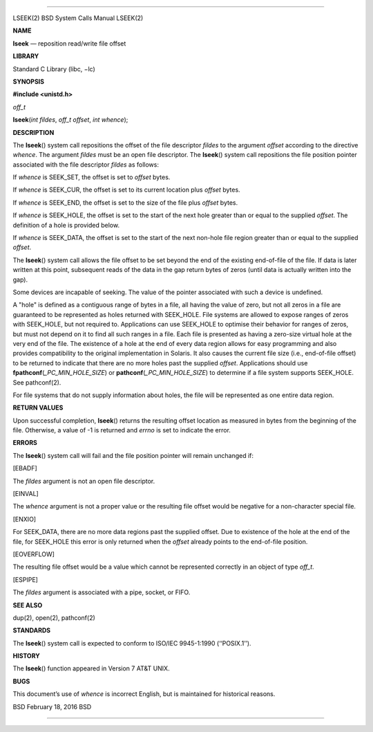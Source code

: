 --------------

LSEEK(2) BSD System Calls Manual LSEEK(2)

**NAME**

**lseek** — reposition read/write file offset

**LIBRARY**

Standard C Library (libc, −lc)

**SYNOPSIS**

**#include <unistd.h>**

*off_t*

**lseek**\ (*int fildes*, *off_t offset*, *int whence*);

**DESCRIPTION**

The **lseek**\ () system call repositions the offset of the file
descriptor *fildes* to the argument *offset* according to the directive
*whence*. The argument *fildes* must be an open file descriptor. The
**lseek**\ () system call repositions the file position pointer
associated with the file descriptor *fildes* as follows:

If *whence* is SEEK_SET, the offset is set to *offset* bytes.

If *whence* is SEEK_CUR, the offset is set to its current location plus
*offset* bytes.

If *whence* is SEEK_END, the offset is set to the size of the file plus
*offset* bytes.

If *whence* is SEEK_HOLE, the offset is set to the start of the next
hole greater than or equal to the supplied *offset*. The definition of a
hole is provided below.

If *whence* is SEEK_DATA, the offset is set to the start of the next
non-hole file region greater than or equal to the supplied *offset*.

The **lseek**\ () system call allows the file offset to be set beyond
the end of the existing end-of-file of the file. If data is later
written at this point, subsequent reads of the data in the gap return
bytes of zeros (until data is actually written into the gap).

Some devices are incapable of seeking. The value of the pointer
associated with such a device is undefined.

A "hole" is defined as a contiguous range of bytes in a file, all having
the value of zero, but not all zeros in a file are guaranteed to be
represented as holes returned with SEEK_HOLE. File systems are allowed
to expose ranges of zeros with SEEK_HOLE, but not required to.
Applications can use SEEK_HOLE to optimise their behavior for ranges of
zeros, but must not depend on it to find all such ranges in a file. Each
file is presented as having a zero-size virtual hole at the very end of
the file. The existence of a hole at the end of every data region allows
for easy programming and also provides compatibility to the original
implementation in Solaris. It also causes the current file size (i.e.,
end-of-file offset) to be returned to indicate that there are no more
holes past the supplied *offset*. Applications should use
**fpathconf**\ (*\_PC_MIN_HOLE_SIZE*) or
**pathconf**\ (*\_PC_MIN_HOLE_SIZE*) to determine if a file system
supports SEEK_HOLE. See pathconf(2).

For file systems that do not supply information about holes, the file
will be represented as one entire data region.

**RETURN VALUES**

Upon successful completion, **lseek**\ () returns the resulting offset
location as measured in bytes from the beginning of the file. Otherwise,
a value of -1 is returned and *errno* is set to indicate the error.

**ERRORS**

The **lseek**\ () system call will fail and the file position pointer
will remain unchanged if:

[EBADF]

The *fildes* argument is not an open file descriptor.

[EINVAL]

The *whence* argument is not a proper value or the resulting file offset
would be negative for a non-character special file.

[ENXIO]

For SEEK_DATA, there are no more data regions past the supplied offset.
Due to existence of the hole at the end of the file, for SEEK_HOLE this
error is only returned when the *offset* already points to the
end-of-file position.

[EOVERFLOW]

The resulting file offset would be a value which cannot be represented
correctly in an object of type *off_t*.

[ESPIPE]

The *fildes* argument is associated with a pipe, socket, or FIFO.

**SEE ALSO**

dup(2), open(2), pathconf(2)

**STANDARDS**

The **lseek**\ () system call is expected to conform to ISO/IEC
9945-1:1990 (‘‘POSIX.1’’).

**HISTORY**

The **lseek**\ () function appeared in Version 7 AT&T UNIX.

**BUGS**

This document’s use of *whence* is incorrect English, but is maintained
for historical reasons.

BSD February 18, 2016 BSD

--------------

